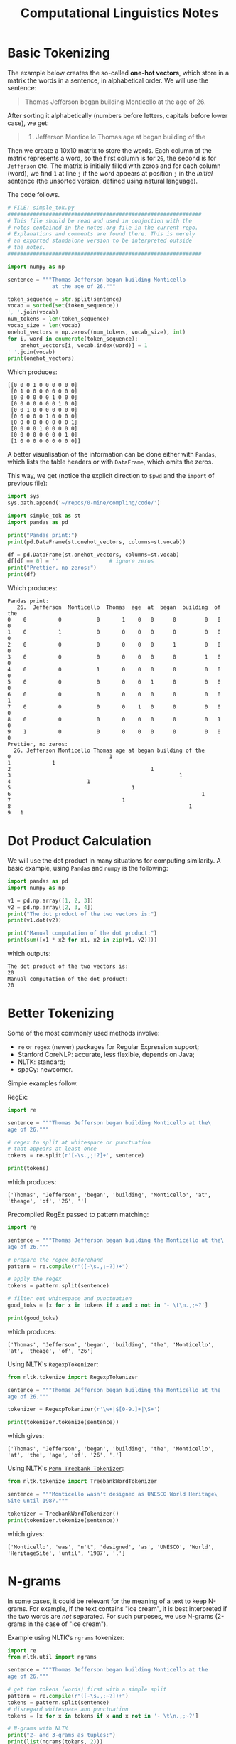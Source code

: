 #+TITLE: Computational Linguistics Notes


* Basic Tokenizing
The example below creates the so-called *one-hot vectors*,
which store in a matrix the words in a sentence, in alphabetical
order. We will use the sentence:

#+BEGIN_QUOTE
Thomas Jefferson began building Monticello at the age of 26.
#+END_QUOTE

After sorting it alphabetically (numbers before letters, capitals
before lower case), we get:
#+BEGIN_QUOTE
26. Jefferson Monticello Thomas age at began building of the
#+END_QUOTE

Then we create a 10x10 matrix to store the words. Each column of
the matrix represents a word, so the first column is for =26=,
the second is for =Jefferson= etc. The matrix is initially filled
with zeros and for each column (word), we find =1= at line =j=
if the word appears at position =j= in the /initial/ sentence
(the unsorted version, defined using natural language).

The code follows.
#+BEGIN_SRC python :tangle code/simple_tok.py :exports code :results output
  # FILE: simple_tok.py
  #############################################################
  # This file should be read and used in conjuction with the
  # notes contained in the notes.org file in the current repo.
  # Explanations and comments are found there. This is merely
  # an exported standalone version to be interpreted outside
  # the notes.
  #############################################################

  import numpy as np

  sentence = """Thomas Jefferson began building Monticello
				at the age of 26."""

  token_sequence = str.split(sentence)
  vocab = sorted(set(token_sequence))
  ', '.join(vocab)
  num_tokens = len(token_sequence)
  vocab_size = len(vocab)
  onehot_vectors = np.zeros((num_tokens, vocab_size), int)
  for i, word in enumerate(token_sequence):
	  onehot_vectors[i, vocab.index(word)] = 1
  ' '.join(vocab)
  print(onehot_vectors)
#+END_SRC

Which produces:

#+begin_example
[[0 0 0 1 0 0 0 0 0 0]
 [0 1 0 0 0 0 0 0 0 0]
 [0 0 0 0 0 0 1 0 0 0]
 [0 0 0 0 0 0 0 1 0 0]
 [0 0 1 0 0 0 0 0 0 0]
 [0 0 0 0 0 1 0 0 0 0]
 [0 0 0 0 0 0 0 0 0 1]
 [0 0 0 0 1 0 0 0 0 0]
 [0 0 0 0 0 0 0 0 1 0]
 [1 0 0 0 0 0 0 0 0 0]]
#+end_example


A better visualisation of the information can be done either with
=Pandas=, which lists the table headers or with =DataFrame=, which
omits the zeros.

This way, we get (notice the explicit direction to =$pwd= and the =import=
of previous file):
#+BEGIN_SRC python :tangle code/simple_tok_pretty.py :exports code :results output
  import sys
  sys.path.append('~/repos/0-mine/compling/code/')

  import simple_tok as st
  import pandas as pd

  print("Pandas print:")
  print(pd.DataFrame(st.onehot_vectors, columns=st.vocab))

  df = pd.DataFrame(st.onehot_vectors, columns=st.vocab)
  df[df == 0] = ''                # ignore zeros
  print("Prettier, no zeros:")
  print(df)
#+END_SRC

Which produces:

#+begin_example
Pandas print:
   26.  Jefferson  Monticello  Thomas  age  at  began  building  of  the
0    0          0           0       1    0   0      0         0   0    0
1    0          1           0       0    0   0      0         0   0    0
2    0          0           0       0    0   0      1         0   0    0
3    0          0           0       0    0   0      0         1   0    0
4    0          0           1       0    0   0      0         0   0    0
5    0          0           0       0    0   1      0         0   0    0
6    0          0           0       0    0   0      0         0   0    1
7    0          0           0       0    1   0      0         0   0    0
8    0          0           0       0    0   0      0         0   1    0
9    1          0           0       0    0   0      0         0   0    0
Prettier, no zeros:
  26. Jefferson Monticello Thomas age at began building of the
0                               1                             
1             1                                               
2                                            1                
3                                                     1       
4                        1                                    
5                                      1                      
6                                                            1
7                                   1                         
8                                                        1    
9   1        
#+end_example

* Dot Product Calculation
We will use the dot product in many situations for computing
similarity. A basic example, using =Pandas= and =numpy= is
the following:
#+BEGIN_SRC python :tangle code/dot_product.py :exports both :results output
  import pandas as pd
  import numpy as np

  v1 = pd.np.array([1, 2, 3])
  v2 = pd.np.array([2, 3, 4])
  print("The dot product of the two vectors is:")
  print(v1.dot(v2))

  print("Manual computation of the dot product:")
  print(sum([x1 * x2 for x1, x2 in zip(v1, v2)]))
#+END_SRC

which outputs:

#+RESULTS:
: The dot product of the two vectors is:
: 20
: Manual computation of the dot product:
: 20

* Better Tokenizing
Some of the most commonly used methods involve:
- =re= or =regex= (newer) packages for Regular Expression support;
- Stanford CoreNLP: accurate, less flexible, depends on Java;
- NLTK: standard;
- spaCy: newcomer.

Simple examples follow.

RegEx:
#+BEGIN_SRC python :tangle code/re_tok.py :exports both :results output
  import re

  sentence = """Thomas Jefferson began building Monticello at the\
  age of 26."""

  # regex to split at whitespace or punctuation
  # that appears at least once
  tokens = re.split(r'[-\s.,;!?]+', sentence)

  print(tokens)
#+END_SRC

which produces:

#+RESULTS:
: ['Thomas', 'Jefferson', 'began', 'building', 'Monticello', 'at', 'theage', 'of', '26', '']

Precompiled RegEx passed to pattern matching:
#+BEGIN_SRC python :tangle code/pattern_tok.py :exports both :results output
  import re

  sentence = """Thomas Jefferson began building the Monticello at the\
  age of 26."""

  # prepare the regex beforehand
  pattern = re.compile(r"([-\s.,;~?])+")

  # apply the regex
  tokens = pattern.split(sentence)

  # filter out whitespace and punctuation
  good_toks = [x for x in tokens if x and x not in '- \t\n.,;~?']

  print(good_toks)
#+END_SRC

which produces:

#+RESULTS:
: ['Thomas', 'Jefferson', 'began', 'building', 'the', 'Monticello', 'at', 'theage', 'of', '26']

Using NLTK's =RegexpTokenizer=:
#+BEGIN_SRC python :tangle code/nltk_regexp_tok.py :exports both :results output
  from nltk.tokenize import RegexpTokenizer

  sentence = """Thomas Jefferson began building the Monticello at the
  age of 26."""

  tokenizer = RegexpTokenizer(r'\w+|$[0-9.]+|\S+')

  print(tokenizer.tokenize(sentence))
#+END_SRC

which gives:

#+RESULTS:
: ['Thomas', 'Jefferson', 'began', 'building', 'the', 'Monticello', 'at', 'the', 'age', 'of', '26', '.']

Using NLTK's [[http://www.nltk.org/api/nltk.tokenize.html#module-nltk.tokenize.treebank][=Penn Treebank Tokenizer=]]:
#+BEGIN_SRC python :tangle code/nltk_treebank_tok.py :exports both :results output
  from nltk.tokenize import TreebankWordTokenizer

  sentence = """Monticello wasn't designed as UNESCO World Heritage\
  Site until 1987."""

  tokenizer = TreebankWordTokenizer()
  print(tokenizer.tokenize(sentence))
#+END_SRC

which gives:

#+RESULTS:
: ['Monticello', 'was', "n't", 'designed', 'as', 'UNESCO', 'World', 'HeritageSite', 'until', '1987', '.']

* N-grams
In some cases, it could be relevant for the meaning of a text
to keep N-grams. For example, if the text contains "ice cream",
it is best interpreted if the two words are /not/ separated. For
such purposes, we use N-grams (2-grams in the case of "ice cream").

Example using NLTK's =ngrams= tokenizer:
#+BEGIN_SRC python :tangle code/nltk_ngrams.py :exports both :results output
  import re
  from nltk.util import ngrams

  sentence = """Thomas Jefferson began building Monticello at the
  age of 26."""

  # get the tokens (words) first with a simple split
  pattern = re.compile(r"([-\s.,;~?])+")
  tokens = pattern.split(sentence)
  # disregard whitespace and punctuation
  tokens = [x for x in tokens if x and x not in '- \t\n.,;~?']

  # N-grams with NLTK
  print("2- and 3-grams as tuples:")
  print(list(ngrams(tokens, 2)))
  print(list(ngrams(tokens, 3)))

  print("2-grams joined with whitespace:")
  two_grams = list(ngrams(tokens, 2))
  print([" ".join(x) for x in two_grams])
#+END_SRC

This gives:
#+RESULTS:
: 2- and 3-grams as tuples:
: [('Thomas', 'Jefferson'), ('Jefferson', 'began'), ('began', 'building'), ('building', 'Monticello'), ('Monticello', 'at'), ('at', 'the'), ('the', 'age'), ('age', 'of'), ('of', '26')]
: [('Thomas', 'Jefferson', 'began'), ('Jefferson', 'began', 'building'), ('began', 'building', 'Monticello'), ('building', 'Monticello', 'at'), ('Monticello', 'at', 'the'), ('at', 'the', 'age'), ('the', 'age', 'of'), ('age', 'of', '26')]
: 2-grams joined with whitespace:
: ['Thomas Jefferson', 'Jefferson began', 'began building', 'building Monticello', 'Monticello at', 'at the', 'the age', 'age of', 'of 26']

* Stopwords
NLTK contains a list of stopwords which one can readily download,
use and query:
#+BEGIN_SRC python :tangle code/nltk_stopwords.py :exports both :results output
  import nltk

  nltk.download('stopwords')
  stop_words = nltk.corpus.stopwords.words('english')
  print("There are " + str(len(stop_words)) + " stopwords in NLTK English DB")

  print("Some of them are:")
  print(stop_words[:10])

  print("The shortest are:")
  print([sw for sw in stop_words if len(sw) == 1])
#+END_SRC

Which gives:
#+RESULTS:
: There are 179 stopwords in NLTK English DB
: Some of them are:
: ['i', 'me', 'my', 'myself', 'we', 'our', 'ours', 'ourselves', 'you', "you're"]
: The shortest are:
: ['i', 'a', 's', 't', 'd', 'm', 'o', 'y']

* Normalizing the Vocabulary
*Case folding* is simply done with =.lower()=.

*Stemming* can be done manually for disregarding plural =s='s:
#+BEGIN_SRC python :tangle code/stemmer_plurals.py :exports both :results output
  import re

  def stem(phrase):
	  return ' '.join([re.findall('^(.*ss|.*?)(s)?$', word)[0][0].strip("'")
			   for word in phrase.lower().split()])

  print("Stemming plurals for 'houses' gives: ", end="")
  print(stem('houses'))
  print("Stemming plurals from 'Doctor House's Calls' gives: ", end="")
  print(stem("Doctor House's calls"))
#+END_SRC

This gives:
#+RESULTS:
: Stemming plurals for 'houses' gives: house
: Stemming plurals from 'Doctor House's Calls' gives: doctor house call

NLTK's =PorterStemmer= works like this:
#+BEGIN_SRC python :tangle code/stemmer_nltk_porter.py :exports both :results output
  from nltk.stem.porter import PorterStemmer

  stemmer = PorterStemmer()
  print("Porter Stemmer for 'Dish washer's washed dishes' gives:")
  print(' '.join([stemmer.stem(w).strip("'") for w in
				  "Dish washer's washed dishes".split()]))
#+END_SRC

#+RESULTS:
: Porter Stemmer for 'Dish washer's washed dishes' gives:
: dish washer wash dish

The Porter Stemmer has been ported to pure Python [[https://github.com/jedijulia/porter-stemmer][here]]. The basic steps
are the following:
- *Step 1a*: remove "s" and "es" endings;
- *Step 1b*: remove "ed", "ing" and "at" endings;
- *Step 1c*: remove "y" endings;
- *Step 2*: /nounifying/ endings such as "(a)tional", "ence", "able";
- *Step 3*: adjective endings such as "icate", "ful", "alize";
- *Step 4*: adjectives and nound endings such as "ive", "ible", "ent", "ism";
- *Step 5a*: some "e" endings still left around;
- *Step 5b*: trailing double consonants for which the stem should end in one consonant.

*Lemmatization* is done readily with NLTK:
#+BEGIN_SRC python :tangle code/lemmatizer_nltk.py :exports both :results output
  import nltk
  nltk.download('wordnet')
  from nltk.stem import WordNetLemmatizer

  lemmatizer = WordNetLemmatizer()
  adjectives = ["better", "good", "goods", "best"]
  nouns = ["better", "goods", "goodness"]

  print("> We lemmatize the following adjectives:")
  for adj in adjectives:
	  print(adj, end=" ")
  print("\n> And get respectively:")
  for adj in adjectives:
	  print(lemmatizer.lemmatize(adj, pos="a"), end=" ")

  print("\n> Now the following nouns:")
  for n in nouns:
	  print(n, end=" ")
  print("\n> And get respectively:")
  for n in nouns:
	  print(lemmatizer.lemmatize(n, pos="n"), end=" ")
#+END_SRC

This gives:
#+RESULTS:
: > We lemmatize the following adjectives:
: better good goods best 
: > And get respectively:
: good good goods best 
: > Now the following nouns:
: better goods goodness 
: > And get respectively:
: better good goodness 

* TF-IDF Vectors
** Bag of Words and Cleanup
First, we create a bag of words from a sentence. But we also must
cleanup repeated words. And for this purpose, we will store them
in a dictionary, that has the count aside each word.
#+BEGIN_SRC python :tangle code/bagofwords_count.py :exports both :results output
  from nltk.tokenize import TreebankWordTokenizer
  from collections import Counter

  sentence = """The faster Harry got to the store, the faster
  Harry, the faster, would get home."""

  tokenizer = TreebankWordTokenizer()
  tokens = tokenizer.tokenize(sentence.lower())
  print("Individual tokens (words):")
  for tok in tokens:
	  print(tok, end=" ")

  bag_of_words = Counter(tokens)
  print("\nCleaned up now, with counts as a Counter:")
  print(bag_of_words)

  # collections.Counter objects have a bult-in method
  # which prints the most common occurrences
  print("The 3 most common words are:")
  print(bag_of_words.most_common(3))
#+END_SRC

This gives:
#+RESULTS:
: Individual tokens (words):
: the faster harry got to the store , the faster harry , the faster , would get home . 
: Cleaned up now, with counts as a Counter:
: Counter({'the': 4, 'faster': 3, ',': 3, 'harry': 2, 'got': 1, 'to': 1, 'store': 1, 'would': 1, 'get': 1, 'home': 1, '.': 1})
: The 3 most common words are:
: [('the', 4), ('faster', 3), (',', 3)]

** Term Frequency (TF)
One can easily compute the frequency of "harry" in the previous example:
#+BEGIN_SRC python :tangle code/tf_from_Counter.py :exports both :results output
  import sys
  sys.path.append("./code")

  import bagofwords_count as bow

  times_harry_appears = bow.bag_of_words['harry']
  num_unique_words = len(bow.bag_of_words)
  tf = times_harry_appears / num_unique_words
  tf_harry = round(tf, 4)
  print("TF for 'harry' is " + str(tf_harry))
#+END_SRC

This gives:
#+RESULTS:
: Individual tokens (words):
: the faster harry got to the store , the faster harry , the faster , would get home . 
: Cleaned up now, with counts as a Counter:
: Counter({'the': 4, 'faster': 3, ',': 3, 'harry': 2, 'got': 1, 'to': 1, 'store': 1, 'would': 1, 'get': 1, 'home': 1, '.': 1})
: The 3 most common words are:
: [('the', 4), ('faster', 3), (',', 3)]
: TF for 'harry' is 0.1818

** Example: Kite Text
The example below downloads the Wikipedia article on kites and
performs basic analysis on it.

#+BEGIN_SRC python :tangle code/tf_example_kite.py :exports both :results output
  from collections import Counter

  from nltk.tokenize import TreebankWordTokenizer
  tokenizer = TreebankWordTokenizer()

  from nlpia.data.loaders import kite_text

  tokens = tokenizer.tokenize(kite_text.lower())
  token_counts = Counter(tokens)

  import nltk
  nltk.download('stopwords', quiet=True)
  stopwords = nltk.corpus.stopwords.words('english')

  tokens = [x for x in tokens if x not in stopwords]
  # word counts from the article, that are NOT stopwords
  kite_counts = Counter(tokens)

  document_vector = []
  doc_length = len(tokens)
  # frequency of each word = apparition count / doc length
  for key, value in kite_counts.most_common():
	  document_vector.append(value / doc_length)

  print("The first 5 frequencies are:")
  print(document_vector[:5])
#+END_SRC

This gives:
#+RESULTS:
: The first 5 frequencies are:
: [0.07207207207207207, 0.06756756756756757, 0.036036036036036036, 0.02252252252252252, 0.018018018018018018]

** Cosine for Similarity
The listing below is computing the similarity cosine for *document vectors*,
as in the example above, so it assumes it is using /dictionaries/, which
are first converted to lists to ignore the words and keep just the frequencies:
#+BEGIN_SRC python :tangle code/cosine.py :exports both :results output
  import math

  def cosine_sim(vec1, vec2):
	  """Let's convert the dictionaries to lists for easier matching."""
	  vec1 = [val for val in vec1.values()]
	  vec2 = [val for val in vec2.values()]

	  dot_prod = 0
	  for i, v in enumerate(vec1):
		  dot_prod += v * vec2[i]

	  mag1 = math.sqrt(sum([x**2 for x in vec1]))
	  mag2 = math.sqrt(sum([x**2 for x in vec2]))

	  return dot_prod / (mag1 * mag2)
#+END_SRC

The numpy alternative for cosine is:
#+BEGIN_SRC python
  a.dot(b) == np.linalg.norm(a) * np.linalg.norm(b) / np.cos(theta)

  # so to get the cosine, we do
  cosine_similarity = a.dot(b) / (np.linalg(norm(a)) * np.linalg.norm(b))
#+END_SRC

** Example: IDF
#+BEGIN_SRC python :tangle code/idf_example.py :exports both :results output
  from collections import OrderedDict, Counter
  from nltk.tokenize import TreebankWordTokenizer
  tokenizer = TreebankWordTokenizer()

  from nlpia.data.loaders import kite_text, kite_history

  kite_intro = kite_text.lower()
  intro_tokens = tokenizer.tokenize(kite_intro)
  kite_history = kite_history.lower()
  history_tokens = tokenizer.tokenize(kite_history)

  intro_total = len(intro_tokens)
  print("The kite text contains " + str(intro_total) + " tokens")
  history_total = len(history_tokens)
  print("The kite history contains " + str(history_total) + " tokens")

  intro_tf = {}
  history_tf = {}
  intro_counts = Counter(intro_tokens)
  intro_tf['kite'] = intro_counts['kite'] / intro_total
  history_counts = Counter(history_tokens)
  history_tf['kite'] = history_counts['kite'] / history_total
  print("Term frequency of 'kite' in intro is " + str(round(intro_tf['kite'], 4)))
  print("Term frequency of 'kite' in history is " + str(round(history_tf['kite'], 4)))

  # maybe the counts are not that relevant compared to 'and'
  intro_tf['and'] = intro_counts['and'] / intro_total
  history_tf['and'] = history_counts['and'] / history_total
  print("Term frequency of 'and' in intro is " + str(round(intro_tf['and'], 4)))
  print("Term frequency of 'and' in history is " + str(round(history_tf['and'], 4)))

  # let's use rarity for IDF
  num_docs_containing_and = 0
  for doc in [intro_tokens, history_tokens]:
	  if 'and' in doc:
		  num_docs_containing_and += 1

  num_docs_containing_kite = 0
  for doc in [intro_tokens, history_tokens]:
	  if 'kite' in doc:
		  num_docs_containing_kite += 1

  num_docs_containing_china = 0
  for doc in [intro_tokens, history_tokens]:
	  if 'china' in doc:
		  num_docs_containing_china += 1

  # TF of "China"
  intro_tf['china'] = intro_counts['china'] / intro_total
  history_tf['china'] = history_counts['china'] / history_total

  # IDF
  num_docs = 2
  intro_idf = {}
  history_idf = {}

  intro_idf['and'] = num_docs / num_docs_containing_and
  intro_idf['kite'] = num_docs / num_docs_containing_kite
  intro_idf['china'] = num_docs / num_docs_containing_china

  history_idf['and'] = num_docs / num_docs_containing_and
  history_idf['kite'] = num_docs / num_docs_containing_kite
  history_idf['china'] = num_docs / num_docs_containing_china

  # TF-IDF
  intro_tfidf = {}
  intro_tfidf['and'] = intro_tf['and'] * intro_idf['and']
  intro_tfidf['kite'] = intro_tf['kite'] * intro_idf['kite']
  intro_tfidf['china'] = intro_tf['china'] * intro_idf['china']

  history_tfidf = {}
  history_tfidf['and'] = history_tf['and'] * history_idf['and']
  history_tfidf['kite'] = history_tf['kite'] * history_idf['kite']
  history_tfidf['china'] = history_tf['china'] * history_idf['china']

  # example prints
  print("TF-IDF for 'kite' in intro text is " + str(round(intro_tfidf['kite'], 4)))
  print("TF-IDF for 'kite' in history text is " + str(round(history_tfidf['kite'], 4)))
#+END_SRC

#+RESULTS:
: The kite text contains 363 tokens
: The kite history contains 297 tokens
: Term frequency of 'kite' in intro is 0.0441
: Term frequency of 'kite' in history is 0.0202
: Term frequency of 'and' in intro is 0.0275
: Term frequency of 'and' in history is 0.0303
: TF-IDF for 'kite' in intro text is 0.0441
: TF-IDF for 'kite' in history text is 0.0202

** Example: Automated TF-IDF with =sklearn=

Tutorials on =scikit-learn= [[https://scikit-learn.org/stable/tutorial/index.html][here]].
#+BEGIN_SRC python :tangle code/tfidf_sklearn.py :exports both :results output
  from sklearn.feature_extraction.text import TfidfVectorizer
  from nlpia.data.loaders import kite_text

  # case fold the text, but store it as a "text object"
  # to be fed later (string not accepted)
  corpus = [kite_text.lower()]

  vectorizer = TfidfVectorizer(min_df=1)
  model = vectorizer.fit_transform(corpus)
  # convert the sparse matrix to a dense numpy-like version
  print(model.todense().round(2))
#+END_SRC

This gives:

#+RESULTS:
#+begin_example
[[0.02 0.02 0.02 0.02 0.09 0.02 0.07 0.02 0.07 0.23 0.02 0.02 0.07 0.02
  0.02 0.12 0.07 0.02 0.02 0.02 0.12 0.02 0.02 0.02 0.02 0.05 0.02 0.05
  0.05 0.07 0.02 0.02 0.02 0.05 0.02 0.02 0.05 0.02 0.05 0.02 0.02 0.07
  0.05 0.02 0.02 0.02 0.02 0.02 0.02 0.02 0.07 0.02 0.02 0.05 0.05 0.02
  0.02 0.02 0.02 0.02 0.02 0.02 0.02 0.09 0.02 0.02 0.02 0.02 0.02 0.16
  0.02 0.02 0.16 0.02 0.4  0.19 0.09 0.02 0.02 0.02 0.02 0.09 0.05 0.02
  0.05 0.02 0.02 0.02 0.02 0.02 0.02 0.02 0.09 0.02 0.02 0.05 0.02 0.02
  0.02 0.02 0.23 0.05 0.02 0.02 0.14 0.02 0.02 0.02 0.02 0.02 0.05 0.05
  0.02 0.05 0.02 0.02 0.02 0.02 0.02 0.02 0.02 0.02 0.02 0.02 0.02 0.02
  0.07 0.02 0.02 0.02 0.02 0.02 0.02 0.05 0.02 0.02 0.02 0.02 0.05 0.02
  0.05 0.05 0.05 0.05 0.05 0.6  0.02 0.12 0.02 0.02 0.02 0.02 0.02 0.02
  0.05 0.02 0.02 0.02 0.02 0.02 0.02 0.05 0.05 0.07 0.12 0.05 0.05 0.02]]
#+end_example

* Semantics
We will be extracting meaning from some modified TF-IDF vectors,
called generally *topic vectors*.

Special cases of meaning that will be of concern are:
- *polysemy*: words and phrases with more than one meaning;
- *homonyms*: words with the same spelling and pronounciation,
  but different meanings;
- *zeugma*: use of two meanings of a word simultaneously in
  the same sentence;
- *homographs*: words spelled the same, but with different pronounciations
  and meanings;
- *homophones*: words with the same pronounciation, but different
  spelling and meanings.

** Simplified LDA Classifier
For our purposes, we will use a simple classifier modelled after the
*Linear Discriminant Analysis*, which has the following steps:
1. Compute the average position (*centroid*) of all the TF-IDF vectors
   for the "bad" cases (e.g. spam messages);
2. Compute the centroid for "good" cases (e.g. non-spam messages);
3. Compute the vector difference between the two centroids, i.e.
   the line that connects them.

*** Example: SMS Spam
#+BEGIN_SRC python :tangle code/lda_sms_example.py :exports both :results output
  import pandas as pd
  from nlpia.data.loaders import get_data
  pd.options.display.width = 120

  sms = get_data('sms-spam')                      # corpus

  index = ['sms{}{}'.format(i, '!'*j) for (i, j) in\
		   zip(range(len(sms)), sms.spam)]
  sms = pd.DataFrame(sms.values, columns=sms.columns, index=index)
  sms['spam'] = sms.spam.astype(int)
  print("You've got " + str(len(sms)) + " messages in total")
  print("Of which " + str(sms.spam.sum()) + " are spam")
  print("Here is an example listing:")
  print(sms.head(6))

  # tokenization and TF-IDF for the SMSs
  from sklearn.feature_extraction.text import TfidfVectorizer
  from nltk.tokenize.casual import casual_tokenize
  tfidf_mode = TfidfVectorizer(tokenizer=casual_tokenize)
  tfidf_docs = tfidf_mode.fit_transform(raw_documents=sms.text).toarray()
  print("--------------------------------------------------")
  print("The tokenizer gives the following (texts, tokens) numbers: " + \
		str(tfidf_docs.shape))

  mask = sms.spam.astype(bool).values     # select only the spam items
  spam_centroid = tfidf_docs[mask].mean(axis=0)
  ham_centroid = tfidf_docs[~mask].mean(axis=0)

  print("--------------------------------------------------")
  print("Here is a part of the centroid for SPAM messages:")
  print(spam_centroid[:5].round(2))
  print("Here is a part of the centroid for HAM messages:")
  print(ham_centroid[:5].round(2))

  # subtract one centroid from the other to get the line between them
  spamminess_score = tfidf_docs.dot(spam_centroid - ham_centroid)
  print("--------------------------------------------------")
  print("A part of the line between the centroids is:")
  print(spamminess_score[:5].round(2))

  # assign scores (like probabilities)
  from sklearn.preprocessing import MinMaxScaler
  sms['lda_score'] = MinMaxScaler().fit_transform(spamminess_score.reshape(-1,1))
  sms['lda_predict'] = (sms.lda_score > .5).astype(int)

  print("--------------------------------------------------")
  print("Some listings:")
  print(sms['spam lda_predict lda_score'.split()].round(2).head(6))

  # false positives and false negatives
  from pugnlp.stats import Confusion
  print("--------------------------------------------------")
  print("False positives and false negatives:")
  print(Confusion(sms['spam lda_predict'.split()]))
#+END_SRC

Output:

#+RESULTS:
#+begin_example
You've got 4837 messages in total
Of which 638 are spam
Here is an example listing:
       spam                                               text
sms0      0  Go until jurong point, crazy.. Available only ...
sms1      0                      Ok lar... Joking wif u oni...
sms2!     1  Free entry in 2 a wkly comp to win FA Cup fina...
sms3      0  U dun say so early hor... U c already then say...
sms4      0  Nah I don't think he goes to usf, he lives aro...
sms5!     1  FreeMsg Hey there darling it's been 3 week's n...
--------------------------------------------------
The tokenizer gives the following (texts, tokens) numbers: (4837, 9232)
--------------------------------------------------
Here is a part of the centroid for SPAM messages:
[0.06 0.   0.   0.   0.  ]
Here is a part of the centroid for HAM messages:
[0.02 0.01 0.   0.   0.  ]
--------------------------------------------------
A part of the line between the centroids is:
[-0.01 -0.02  0.04 -0.02 -0.01]
--------------------------------------------------
Some listings:
       spam  lda_predict  lda_score
sms0      0            0       0.23
sms1      0            0       0.18
sms2!     1            1       0.72
sms3      0            0       0.18
sms4      0            0       0.29
sms5!     1            1       0.55
--------------------------------------------------
False positives and false negatives:
lda_predict     0    1
spam                  
0            4135   64
1              45  593
#+end_example
** Latent Semantic Analysis
LSA is based on *Singular Value Decomposition* (SVD) for matrices,
which decomposes any given matrix into 3 square matrices, one of
which is diagonal. The main idea is that LSA can break the TF-IDF
term-document matrix into 3 simpler matrices, using SVD. Moreover,
analyzing the 3 factors that SVD produces, one can apply certain 
transformations to them that will in turn simplify the TF-IDF matrix
when multiplied back together.

The Wikipedia page for SVD is [[https://en.wikipedia.org/wiki/Singular_value_decomposition][here]].

*** SVD and Topics
#+BEGIN_SRC python :tangle code/svd_topics_example.py :exports both :results output
  from nlpia.book.examples.ch04_catdog_lsa_sorted import lsa_models, prettify_tdm

  bow_svd, tfidf_svd = lsa_models()
  # the sparse, pretty print
  print(prettify_tdm(**bow_svd))
  # **arg unpacks a dictionary argument and feeds
  # each key-value pair as an argument to the function called

  tdm = bow_svd['tdm']
  # the term-document matrix print
  print(tdm)
#+END_SRC

The example above imports 11 texts and makes a document-term matrix which
focuses on 6 words (cat, dog, apple, lion, nyc, love). After first printing
it in pretty form, we output the term-document matrix form that will be used
afterwards for SVD.

The output of the code is:

#+RESULTS:
#+begin_example
   cat dog apple lion nyc love                                             text
0              1        1                                 NYC is the Big Apple.
1              1        1                        NYC is known as the Big Apple.
2                       1    1                                      I love NYC!
3              1        1           I wore a hat to the Big Apple party in NYC.
4              1        1                       Come to NYC. See the Big Apple!
5              1                             Manhattan is called the Big Apple.
6    1                                  New York is a big city for a small cat.
7    1              1           The lion, a big cat, is the king of the jungle.
8    1                       1                               I love my pet cat.
9                       1    1                      I love New York City (NYC).
10   1   1                                              Your dog chased my cat.

       0  1  2  3  4  5  6  7  8  9  10
cat    0  0  0  0  0  0  1  1  1  0   1
dog    0  0  0  0  0  0  0  0  0  0   1
apple  1  1  0  1  1  1  0  0  0  0   0
lion   0  0  0  0  0  0  0  1  0  0   0
nyc    1  1  1  1  1  0  0  0  0  1   0
love   0  0  1  0  0  0  0  0  1  1   0
#+end_example

We now get ready to apply SVD. The result can be summarized as:

#+BEGIN_SRC 
W(m x n) ==> U(m x p) * S(p x p) * V(p x n)^T

m = # terms in the vocabulary
n = # documents in the corpus
p = # topics in the corpus
#+END_SRC

**** U = left singular vectors
The =U= matrix in the decomposition tells you about "the company a word keeps"
and as such is /the most important matrix for semantic analysis/. As such,
=U= is the cross-corelation between words and topics, based on word
co-occurrence in the same document.

Before truncation, this matrix is square. Here is an example outputting it,
continuing the code above:
#+BEGIN_SRC python :tangle code/svd_u_example.py :exports both :results output
  from nlpia.book.examples.ch04_catdog_lsa_sorted import lsa_models, prettify_tdm

  bow_svd, tfidf_svd = lsa_models()
  tdm = bow_svd['tdm']

  import numpy as np
  U, s, Vt = np.linalg.svd(tdm)

  import pandas as pd
  print(pd.DataFrame(U, index=tdm.index).round(2))
#+END_SRC

which gives:

#+RESULTS:
:           0     1     2     3     4     5
: cat   -0.04  0.83 -0.38 -0.00  0.11 -0.38
: dog   -0.00  0.21 -0.18 -0.71 -0.39  0.52
: apple -0.62 -0.21 -0.51  0.00  0.49  0.27
: lion  -0.00  0.21 -0.18  0.71 -0.39  0.52
: nyc   -0.75 -0.00  0.24 -0.00 -0.52 -0.32
: love  -0.22  0.42  0.69  0.00  0.41  0.37

This matrix contains the topic-vectors as columns. That is, for example,
column 2 shows how much is the text 2 about cat, dog, apple etc. respectively.

This matrix can be used to convert word-document vectors (e.g. TF-IDF) into
topic-document vectors by multiplying the =U= matrix by any word-document column
vector, because each cell of the =U= matrix tells how important each word is
to each topic.

**** S = singular values
The =S= matrix (also called "Sigma") contains the topic "singular values"
in a generally rectangular matrix, which is diagonal. The singular values
(aka /eigenvalues/) tell how much information is captured by each dimension
in the semantic vector space.

Since it is a diagonal matrix, numpy saves space by outputting only the 
nonzero elements of the diagonal. But this can be easily written in full
matrix form.

Note that =s= has already been defined in the example above (as well
as =Vt=, which we will cover next), so we just copy the code again, but this
time print =s=, both in diagonal form and in full matrix form:

#+BEGIN_SRC python :tangle code/svd_s_example.py :exports both :results output
  from nlpia.book.examples.ch04_catdog_lsa_sorted import lsa_models, prettify_tdm

  bow_svd, tfidf_svd = lsa_models()
  tdm = bow_svd['tdm']

  import numpy as np
  U, s, Vt = np.linalg.svd(tdm)

  import pandas as pd
  print("> Diagonal form of S matrix:")
  print(s.round(1))

  S_full = np.zeros((len(U), len(Vt)))
  pd.np.fill_diagonal(S_full, s)
  print("> Full form of S matrix:")
  print(pd.DataFrame(S_full).round(1))
#+END_SRC

which gives:

#+RESULTS:
#+begin_example
> Diagonal form of S matrix:
[3.1 2.2 1.8 1.  0.8 0.5]
> Full form of S matrix:
     0    1    2    3    4    5    6    7    8    9   10
0  3.1  0.0  0.0  0.0  0.0  0.0  0.0  0.0  0.0  0.0  0.0
1  0.0  2.2  0.0  0.0  0.0  0.0  0.0  0.0  0.0  0.0  0.0
2  0.0  0.0  1.8  0.0  0.0  0.0  0.0  0.0  0.0  0.0  0.0
3  0.0  0.0  0.0  1.0  0.0  0.0  0.0  0.0  0.0  0.0  0.0
4  0.0  0.0  0.0  0.0  0.8  0.0  0.0  0.0  0.0  0.0  0.0
5  0.0  0.0  0.0  0.0  0.0  0.5  0.0  0.0  0.0  0.0  0.0
#+end_example

**** V^T = right singular vectors
This matrix gives the shared meanings between the documents, because
it measures how often documents use the same topics in the new semantic
model of documents.

Again, this matrix was defined as =Vt= in the listing above, so we just
copy it and print the relevant term.

#+BEGIN_SRC python :tangle code/svd_vt_example.py :exports both :results output
  from nlpia.book.examples.ch04_catdog_lsa_sorted import lsa_models, prettify_tdm

  bow_svd, tfidf_svd = lsa_models()
  tdm = bow_svd['tdm']

  import numpy as np
  U, s, Vt = np.linalg.svd(tdm)

  import pandas as pd
  print(pd.DataFrame(Vt).round(2))
#+END_SRC

which gives:

#+RESULTS:
#+begin_example
       0     1     2     3     4     5     6     7     8     9    10
0  -0.44 -0.44 -0.31 -0.44 -0.44 -0.20 -0.01 -0.01 -0.08 -0.31 -0.01
1  -0.09 -0.09  0.19 -0.09 -0.09 -0.09  0.37  0.47  0.56  0.19  0.47
2  -0.16 -0.16  0.52 -0.16 -0.16 -0.29 -0.22 -0.32  0.17  0.52 -0.32
3   0.00  0.00 -0.00  0.00  0.00  0.00 -0.00  0.71 -0.00 -0.00 -0.71
4  -0.04 -0.04 -0.14 -0.04 -0.04  0.58  0.13 -0.33  0.62 -0.14 -0.33
5  -0.09 -0.09  0.10 -0.09 -0.09  0.51 -0.73  0.27 -0.01  0.10  0.27
6  -0.57  0.21  0.11  0.33 -0.31  0.34  0.34  0.00 -0.34  0.23  0.00
7  -0.32  0.47  0.25 -0.63  0.41  0.07  0.07 -0.00 -0.07 -0.18  0.00
8  -0.50  0.29 -0.20  0.41  0.16 -0.37 -0.37  0.00  0.37 -0.17  0.00
9  -0.15 -0.15 -0.59 -0.15  0.42  0.04  0.04  0.00 -0.04  0.63 -0.00
10 -0.26 -0.62  0.33  0.24  0.54  0.09  0.09  0.00 -0.09 -0.23 -0.00
#+end_example

**** Truncating the Topics
At this point, the topic model has as many topics as words, which is
inconvenient. We can either simply disregard columns on the right hand
side of the =U= matrix or use a more sophisticated method, called
[[https://en.wikipedia.org/wiki/Principal_component_analysis][Principal Component Analysis]] (PCA), which is like a generalization of
a linear fit. This is readily implemented in SciKit, so we will be
showing that. Details on how it works can be checked in the Wikipedia
link above.

**** Example: SVD and PCA on Spam SMS
#+BEGIN_SRC python :tangle code/svd_pca_spam_example.py :exports both :results output
  import pandas as pd
  from nlpia.data.loaders import get_data

  pd.options.display.width = 120          # better printing of DataFrame
  sms = get_data('sms-spam')

  # add '!' to spam messages for easy spotting
  index = ['sms{}{}'.format(i, '!'*j)
		   for (i, j) in zip(range(len(sms)), sms.spam)]
  print("> Some messages:")
  print(sms.head(6))

  # calculate TF-IDF vectors for each message
  from sklearn.feature_extraction.text import TfidfVectorizer
  from nltk.tokenize.casual import casual_tokenize

  tfidf = TfidfVectorizer(tokenizer=casual_tokenize)
  tfidf_docs = tfidf.fit_transform(raw_documents=sms.text).toarray()
  print("> Vocabulary for messages: " + str(len(tfidf.vocabulary_)))

  tfidf_docs = pd.DataFrame(tfidf_docs)
  # center the vectorized documents by subtracting the mean
  tfidf_docs = tfidf_docs - tfidf_docs.mean()

  print("> The array is now " + str(tfidf_docs.shape))
  print("> There are " + str(sms.spam.sum()) + " messages marked as spam")

  # let's now use PCA
  from sklearn.decomposition import PCA

  pca = PCA(n_components=16)
  pca = pca.fit(tfidf_docs)
  pca_topic_vectors = pca.transform(tfidf_docs)
  columns = ['topic{}'.format(i) for i in range(pca.n_components)]
  pca_topic_vectors = pd.DataFrame(pca_topic_vectors, \
								   columns=columns, index=index)
  print("> PCA topic matrix (first 6):")
  print(pca_topic_vectors.round(3).head(6))

  # sort the vocabulary by term count
  column_nums, terms = zip(*sorted(zip(tfidf.vocabulary_.values(),
									   tfidf.vocabulary_.keys())))

  # now show the terms contained
  weights = pd.DataFrame(pca.components_, columns=terms,
						 index = ['topic{}'.format(i) for i in range(16)])
  pd.options.display.max_columns = 8
  print(weights.head(4).round(3))

  # some are uninteresting, so let's focus on some terms
  pd.options.display.max_columns = 12
  deals = weights['! ;) :) half off free crazy deal \
  only $ 80 %'.split()].round(3) * 100

  print(deals)

  # let's see how many topics are about these "deals"
  print(deals.T.sum())

  # now use truncated SVD to keep just the 16 most interesting topics
  from sklearn.decomposition import TruncatedSVD

  svd = TruncatedSVD(n_components=16, n_iter=100)
  svd_topic_vectors = svd.fit_transform(tfidf_docs.values)
  svd_topic_vectors = pd.DataFrame(svd_topic_vectors, columns=columns,
								   index=index)
  print("> SVD Topic Vectors:")
  print(svd_topic_vectors.round(3).head(6))
  # which are the same as PCA, given the n_iter = 100 (large)

  # evaluate performance:
  # compute the dot product for the first 6 topic vectors
  # if cosine similarity is large wrt spam messages, it's OK
  import numpy as np
  svd_topic_vectors = (svd_topic_vectors.T /
					   np.linalg.norm(svd_topic_vectors, axis=1)).T
  print("> Notice cosine similarity wrt spam messages:")
  print(svd_topic_vectors.iloc[:10].dot(svd_topic_vectors.iloc[:10].T).round(1))
#+END_SRC

#+RESULTS:
#+begin_example
> Some messages:
   spam                                               text
0     0  Go until jurong point, crazy.. Available only ...
1     0                      Ok lar... Joking wif u oni...
2     1  Free entry in 2 a wkly comp to win FA Cup fina...
3     0  U dun say so early hor... U c already then say...
4     0  Nah I don't think he goes to usf, he lives aro...
5     1  FreeMsg Hey there darling it's been 3 week's n...
> Vocabulary for messages: 9232
> The array is now (4837, 9232)
> There are 638 messages marked as spam
> PCA topic matrix (first 6):
       topic0  topic1  topic2  topic3  ...  topic12  topic13  topic14  topic15
sms0    0.201   0.003   0.037   0.011  ...    0.006   -0.041    0.002    0.033
sms1    0.404  -0.094  -0.077   0.051  ...    0.045   -0.016    0.050   -0.035
sms2!  -0.030  -0.048   0.090  -0.067  ...    0.031   -0.023   -0.032    0.063
sms3    0.329  -0.033  -0.035  -0.016  ...    0.074   -0.045    0.027   -0.083
sms4    0.002   0.031   0.038   0.034  ...    0.027    0.030   -0.077   -0.027
sms5!  -0.016   0.059   0.014  -0.006  ...   -0.045    0.066   -0.001    0.008

[6 rows x 16 columns]
            !      "      #   #150  ...      …      ┾    〨ud      鈥
topic0 -0.071  0.008 -0.001 -0.000  ... -0.002  0.001  0.001  0.001
topic1  0.063  0.008  0.000 -0.000  ...  0.003  0.001  0.001  0.001
topic2  0.071  0.027  0.000  0.001  ...  0.002 -0.001 -0.001 -0.001
topic3 -0.059 -0.032 -0.001 -0.000  ...  0.001  0.001  0.001  0.001

[4 rows x 9232 columns]
            !   ;)    :)  half  off  free  crazy  deal  only    $   80    %
topic0   -7.1  0.1  -0.5  -0.0 -0.4  -2.0   -0.0  -0.1  -2.2  0.3 -0.0 -0.0
topic1    6.3  0.0   7.4   0.1  0.4  -2.3   -0.2  -0.1  -3.8 -0.1 -0.0 -0.2
topic2    7.1  0.2  -0.1   0.0  0.3   4.4    0.1  -0.1   0.7  0.0  0.0  0.1
topic3   -5.9 -0.3  -7.0   0.2  0.3  -0.2    0.0   0.1  -2.3  0.1 -0.1 -0.3
topic4   38.1 -0.1 -12.5  -0.1 -0.2   9.9    0.1  -0.2   3.0  0.3  0.1 -0.1
topic5  -26.5  0.1  -1.6  -0.3 -0.7  -1.4   -0.6  -0.2  -1.8 -0.9  0.0  0.0
topic6  -10.9 -0.5  19.8  -0.4 -0.9  -0.5   -0.2  -0.1  -1.4 -0.0 -0.0 -0.1
topic7   16.2  0.1 -17.8   0.8  0.8  -2.9    0.0   0.1  -1.8 -0.3  0.0 -0.1
topic8   34.3  0.1   5.2  -0.5 -0.5  -0.1   -0.4  -0.4   3.2 -0.6 -0.0 -0.2
topic9    7.5 -0.3  16.3   1.4 -0.9   6.1   -0.5  -0.4   3.1 -0.5 -0.0 -0.0
topic10 -31.9 -0.2 -10.3   0.1  0.1  12.1    0.1   0.0   0.2  0.0 -0.1 -0.2
topic11  21.6  0.4  30.9   0.5  1.4  -4.6    0.0   0.1   0.2 -0.4 -0.0 -0.3
topic12 -24.5 -0.2  35.3  -0.2  0.1  -3.9   -0.5   0.1   3.8  0.4 -0.0  0.3
topic13  12.0 -0.2  31.9  -0.2  0.5   5.8    0.4   0.2  -1.4 -0.4  0.0 -0.3
topic14  -2.8 -0.2  13.4  -0.3 -0.9   4.9    0.2  -0.1   4.2 -0.2  0.1 -0.4
topic15  -7.5 -0.4  -1.3   0.7 -1.2   1.3   -0.7   0.6   0.9 -0.4  0.0 -0.1
topic0    -11.9
topic1      7.5
topic2     12.7
topic3    -15.4
topic4     38.3
topic5    -33.9
topic6      4.8
topic7     -4.9
topic8     40.1
topic9     31.8
topic10   -30.1
topic11    49.8
topic12    10.7
topic13    48.3
topic14    17.9
topic15    -8.1
dtype: float64
> SVD Topic Vectors:
       topic0  topic1  topic2  topic3  topic4  topic5  ...  topic10  topic11  topic12  topic13  topic14  topic15
sms0    0.201   0.003   0.037   0.011  -0.019  -0.053  ...    0.007   -0.007    0.002   -0.036   -0.014    0.037
sms1    0.404  -0.094  -0.078   0.051   0.100   0.047  ...   -0.004    0.036    0.043   -0.021    0.051   -0.042
sms2!  -0.030  -0.048   0.090  -0.067   0.091  -0.043  ...    0.125    0.023    0.026   -0.020   -0.042    0.052
sms3    0.329  -0.033  -0.035  -0.016   0.052   0.056  ...    0.022    0.023    0.073   -0.046    0.022   -0.070
sms4    0.002   0.031   0.038   0.034  -0.075  -0.093  ...    0.028   -0.009    0.027    0.034   -0.083   -0.021
sms5!  -0.016   0.059   0.014  -0.006   0.122  -0.040  ...    0.041    0.055   -0.037    0.075   -0.001    0.020

[6 rows x 16 columns]
> Notice cosine similarity wrt spam messages:
       sms0  sms1  sms2!  sms3  sms4  sms5!  sms6  sms7  sms8!  sms9!
sms0    1.0   0.6   -0.1   0.6  -0.0   -0.3  -0.3  -0.1   -0.3   -0.3
sms1    0.6   1.0   -0.2   0.8  -0.2    0.0  -0.2  -0.2   -0.1   -0.1
sms2!  -0.1  -0.2    1.0  -0.2   0.1    0.4   0.0   0.3    0.5    0.4
sms3    0.6   0.8   -0.2   1.0  -0.2   -0.3  -0.1  -0.3   -0.2   -0.1
sms4   -0.0  -0.2    0.1  -0.2   1.0    0.2   0.0   0.1   -0.4   -0.2
sms5!  -0.3   0.0    0.4  -0.3   0.2    1.0  -0.1   0.1    0.3    0.4
sms6   -0.3  -0.2    0.0  -0.1   0.0   -0.1   1.0   0.1   -0.2   -0.2
sms7   -0.1  -0.2    0.3  -0.3   0.1    0.1   0.1   1.0    0.1    0.4
sms8!  -0.3  -0.1    0.5  -0.2  -0.4    0.3  -0.2   0.1    1.0    0.3
sms9!  -0.3  -0.1    0.4  -0.1  -0.2    0.4  -0.2   0.4    0.3    1.0
#+end_example
** Latent Dirichlet Allocation (LDiA)
LDiA assumes each document is a mixture (i.e. linear combination) of some
arbitrary number of topics that are selected when training the model.
Also, it assumes that each topic is represented by a distribution of words
(term frequencies). The probability or weight for each of the topics
within a document, as well as the probability of a word to be assigned to a
topic is assumed to follow the [[https://en.wikipedia.org/wiki/Dirichlet_distribution][Dirichlet distribution]].

This was started in 2000 by genetics research to help "infer population 
structure" from sequences of genes and later applied to NLP.

The NLP idea is that they imagined there is a machine which has only 2
choices to start generating the mix of words in a document. Then, the
document generator chose the words randomly by rolling 2 dice:
1. Number of words to generate for the document (using [[https://en.wikipedia.org/wiki/Poisson_distribution][Poisson distribution]]);
2. Number of topics to mix for the document (using Dirichlet distribution).

The machine iterates over the topics and randomly chooses words that are
appropriate to the topic until it hits the number of words that it decided
to contain in step 1.

It follows that what the machine needs is a parameter for the Poisson
distribution and some more for the Dirichlet distribution. Then, it uses
a term-topic matrix of the words and topics it likes to use (the vocabulary
and a mix of topics).

Flipping the problem back, we get what LDiA does: it computes the term-topic
matrix from a collection of documents and it can estimate the Poisson and
Dirichlet parameters from that.

For Poisson, this is easy, as the parameter is exactly the mean, in this case,
of words or n-grams in general for the bag of words for the documents.
This can be put in general form like so:

#+BEGIN_SRC python
  total_corpus_len = 0
  for document_text in sms.text:
	  total_corpus_len += len(casual_tokenize(document_text))
  mean_document_len = total_corpus_len / len(sms)

  poisson_parameter = round(mean_document_len, 2)
#+END_SRC

The topics specification is a bit trickier. Naively, one can analyze
clusters of words to determine topics.

*** Example: SMS Spam using LDiA
#+BEGIN_SRC python :tangle code/ldia_sms_spam_example.py :exports both :results output
  # HACK: ignore FutureWarnings (related to Pandas)
  import warnings
  warnings.simplefilter(action='ignore', category=FutureWarning)

  # take SMS data
  import numpy as np
  import pandas as pd
  from nlpia.data.loaders import get_data

  pd.options.display.width = 120          # better printing of DataFrame
  sms = get_data('sms-spam')

  # add '!' to spam messages for easy spotting
  index = ['sms{}{}'.format(i, '!'*j)
		   for (i, j) in zip(range(len(sms)), sms.spam)]
  sms.index = index

  ######################################################################
  from sklearn.feature_extraction.text import CountVectorizer
  from nltk.tokenize import casual_tokenize

  np.random.seed(42)

  # compute BOW vectors in scikit-learn
  counter = CountVectorizer(tokenizer=casual_tokenize)
  bow_docs = pd.DataFrame(counter.fit_transform(raw_documents=sms.text).toarray(),
						  index=index)
  column_nums, terms = zip(*sorted(zip(counter.vocabulary_.values(),
					   counter.vocabulary_.keys())))
  bow_docs.columns = terms

  # check
  print(sms.loc['sms0'].text)
  print("> BOW:")
  print(bow_docs.loc['sms0'][bow_docs.loc['sms0'] > 0].head())

  # LDiA
  from sklearn.decomposition import LatentDirichletAllocation as LDiA

  ldia = LDiA(n_components=16, learning_method='batch')
  ldia = ldia.fit(bow_docs)
  print("> LDiA size (topics, words): " + str(ldia.components_.shape))

  # let's now use PCA
  from sklearn.decomposition import PCA

  from sklearn.feature_extraction.text import TfidfVectorizer
  from nltk.tokenize.casual import casual_tokenize

  tfidf = TfidfVectorizer(tokenizer=casual_tokenize)
  tfidf_docs = tfidf.fit_transform(raw_documents=sms.text).toarray()

  pca = PCA(n_components=16)
  pca = pca.fit(tfidf_docs)
  pca_topic_vectors = pca.transform(tfidf_docs)
  columns = ['topic{}'.format(i) for i in range(pca.n_components)]
  pca_topic_vectors = pd.DataFrame(pca_topic_vectors,
				   columns=columns, index=index)

  pd.set_option('display.width', 75)
  components = pd.DataFrame(ldia.components_.T, index=terms, columns=columns)
  print("> Some terms and topics:")
  print(components.round(2).head(3))

  print("> Sorted important terms:")
  print(components.topic3.sort_values(ascending=False)[:10])

  # compute LDiA topic vectors
  ldia16_topic_vectors = ldia.transform(bow_docs)
  ldia16_topic_vectors = pd.DataFrame(ldia16_topic_vectors, index=index,
					  columns=columns)
  print("> LDiA topic vectors:")
  print(ldia16_topic_vectors.round(2).head())

  # LDiA + LDA check for spam analysis
  from sklearn.discriminant_analysis import LinearDiscriminantAnalysis as LDA
  from sklearn.model_selection import train_test_split

  X_train, X_test, y_train, y_test = train_test_split(ldia16_topic_vectors,
							  sms.spam, test_size=0.5,
							  random_state=271828)
  lda = LDA(n_components=1)
  lda = lda.fit(X_train, y_train)
  sms['ldia16_spam'] = lda.predict(ldia16_topic_vectors)
  print("> LDA + LDiA Spam Accuracy: " +
		str(round(float(lda.score(X_test, y_test)), 2)))
#+END_SRC

which gives:

#+RESULTS:
#+begin_example
Go until jurong point, crazy.. Available only in bugis n great world la e buffet... Cine there got amore wat...
> BOW:
,            1
..           1
...          2
amore        1
available    1
Name: sms0, dtype: int64
> LDiA size (topics, words): (16, 9232)
> Some terms and topics:
   topic0  topic1  topic2  topic3  ...  topic12  topic13  topic14  topic15
!  184.03   15.00   72.22  394.95  ...    64.40   297.29    41.16    11.70
"    0.68    4.22    2.41    0.06  ...     0.07    62.72    12.27     0.06
#    0.06    0.06    0.06    0.06  ...     1.07     4.05     0.06     0.06

[3 rows x 16 columns]
> Sorted important terms:
!       394.952246
.       218.049724
to      119.533134
u       118.857546
call    111.948541
£       107.358914
,        96.954384
,*        90.314783
your     90.215961
is       75.750037
Name: topic3, dtype: float64
> LDiA topic vectors:
       topic0  topic1  topic2  topic3  ...  topic12  topic13  topic14  topic15
sms0     0.00    0.62    0.00    0.00  ...     0.00     0.00     0.00     0.00
sms1     0.01    0.01    0.01    0.01  ...     0.01     0.01     0.01     0.01
sms2!    0.00    0.00    0.00    0.00  ...     0.00     0.00     0.00     0.00
sms3     0.00    0.00    0.00    0.00  ...     0.00     0.00     0.00     0.00
sms4     0.39    0.00    0.33    0.00  ...     0.09     0.00     0.00     0.00

[5 rows x 16 columns]
> LDA + LDiA Spam Accuracy: 0.94
#+end_example
* LDA Using R
[[http://brooksandrew.github.io/simpleblog/articles/latent-dirichlet-allocation-under-the-hood/][Source]] (Latent Dirichlet Allocation - under the hood)

LDA takes a generative approach for each document =w= in a corpus =D=:
1. Choose some =N=, distributed as =Poisson(x)=;
2. Choose some =theta=, distributed as =Dirichlet(alpha)=;
3. For each of the =N= words =w[n]=:
   a. choose a topic =z[n]=, distributed as =Multinomial(theta)=;
   b. choose a word =w[n]= with =P(w[n] | z[n], beta)=, which is a
   multinomial probability, conditioned on the topic =z[n]=.

The basic goal of the model is to be able to compute:
- =theta=: the topic-document distribution;
- =phi=: the word-topic distribution.

Generally, the mathematical problem is very difficult, as it involves
complicated integrals that can only be approximated numerically, with not much
efficience. Two common approaches are:
- *variational inference* (see [[https://www.cs.princeton.edu/courses/archive/fall11/cos597C/lectures/variational-inference-i.pdf][here]] an overview by Blei, [[https://en.wikipedia.org/wiki/Variational_Bayesian_methods][here]] the Wikipedia overview
  [[https://zhiyzuo.github.io/VI/][here]] a blog post and [[https://ermongroup.github.io/cs228-notes/inference/variational/][here]] another one);
- *Markov chain Monte Carlo* (see [[https://people.duke.edu/~ccc14/sta-663/MCMC.html][here]] a computational example in Python);

** LDA from Scratch
Main resource: [[https://www.seas.harvard.edu/courses/cs281/papers/griffiths-steyvers-2004.pdf][Griffiths, Steyvers - Finding Scientific Topics]], 2004.

See also [[https://shuyo.wordpress.com/2011/05/18/latent-dirichlet-allocation-in-python/][this]] Python implementation.

The R implementation follows.

#+BEGIN_SRC R :tangle code/lda_from_scratch_corpus.r :exports both :results output
  ## Generate a corpus
  rawdocs <- c('eat turkey on turkey day holiday',
			   'i like to eat cake on holiday',
			   'turkey trot race on thanksgiving holiday',
			   'snail race the turtle',
			   'time travel space race',
			   'movie on thanksgiving',
			   'movie at air and space museum is cool movie',
			   'aspiring movie star')

  ## Generate list of documents
  docs <- strsplit(rawdocs, split=' ', perl=T)

  ## LDA parameters
  K <- 2          # number of topics
  alpha <- 1      # hyperparameter; higher => scattered docs
  eta <- .001     # hyperparameter
  iterations <- 3 # for collaps Gibbs sampling (see doc)

  print(docs)
#+END_SRC

which gives:

#+RESULTS:
#+begin_example
[[1]]
[1] "eat"     "turkey"  "on"      "turkey"  "day"     "holiday"

[[2]]
[1] "i"       "like"    "to"      "eat"     "cake"    "on"      "holiday"

[[3]]
[1] "turkey"       "trot"         "race"         "on"           "thanksgiving"
[6] "holiday"     

[[4]]
[1] "snail"  "race"   "the"    "turtle"

[[5]]
[1] "time"   "travel" "space"  "race"  

[[6]]
[1] "movie"        "on"           "thanksgiving"

[[7]]
[1] "movie"  "at"     "air"    "and"    "space"  "museum" "is"     "cool"  
[9] "movie" 

[[8]]
[1] "aspiring" "movie"    "star"    

#+end_example

Continue:

#+BEGIN_SRC R :tangle code/lda_from_scratch_numbers.r :exports both :results output
  ## Generate a corpus
  rawdocs <- c('eat turkey on turkey day holiday',
			   'i like to eat cake on holiday',
			   'turkey trot race on thanksgiving holiday',
			   'snail race the turtle',
			   'time travel space race',
			   'movie on thanksgiving',
			   'movie at air and space museum is cool movie',
			   'aspiring movie star')

  ## Generate list of documents
  docs <- strsplit(rawdocs, split=' ', perl=T)

  ## assign word IDs to each unique word
  vocab <- unique(unlist(docs))

  ## replace words in documents with IDs
  for (i in 1:length(docs))
	docs[[i]] <- match(docs[[i]], vocab)

  print(docs)
#+END_SRC

which gives:

#+RESULTS:
#+begin_example
[[1]]
[1] 1 2 3 2 4 5

[[2]]
[1] 6 7 8 1 9 3 5

[[3]]
[1]  2 10 11  3 12  5

[[4]]
[1] 13 11 14 15

[[5]]
[1] 16 17 18 11

[[6]]
[1] 19  3 12

[[7]]
[1] 19 20 21 22 18 23 24 25 19

[[8]]
[1] 26 19 27

#+end_example

Now generate some basic count matrices. First, randomly assign topics to
each word in each document, then create a word-topic matrix:

#+BEGIN_SRC R :tangle code/lda_from_scratch_wordtopic.r :exports both :results output
  ## Generate a corpus
  rawdocs <- c('eat turkey on turkey day holiday',
			   'i like to eat cake on holiday',
			   'turkey trot race on thanksgiving holiday',
			   'snail race the turtle',
			   'time travel space race',
			   'movie on thanksgiving',
			   'movie at air and space museum is cool movie',
			   'aspiring movie star')

  ## Generate list of documents
  docs <- strsplit(rawdocs, split=' ', perl=T)

  ## LDA parameters
  K <- 2          # number of topics
  alpha <- 1      # hyperparameter; higher => scattered docs
  eta <- .001     # hyperparameter
  iterations <- 3 # for collaps Gibbs sampling (see doc)

  ## assign word IDs to each unique word
  vocab <- unique(unlist(docs))

  ## replace words in documents with IDs
  for (i in 1:length(docs))
	docs[[i]] <- match(docs[[i]], vocab)


  ## 1. Randomly assign topics to words in each doc.
  ## 2. Generate word-topic count matrix
  wt <- matrix(0, K, length(vocab))           # initialize wt matrix
  ta <- sapply(docs, function(x) rep(0, length(x)))   # initialize topic assignment list
  for (d in 1:length(docs)) {                 # for each document
	for (w in 1:length(docs[[d]])) {           # for each token in document d
	  ta[[d]][w] <- sample(1:K, 1)            # randomly assign topic to token w
	  ti <- ta[[d]][w]                        # topic index
	  wi <- docs[[d]][w]                      # word ID for token w
	  wt[ti,wi] <- wt[ti,wi] + 1              # update word-topic count matrix
	}
  }

  print(wt)               # word-topic count matrix
  print(ta)               # token-topic assignment list
#+END_SRC

which gives:

#+RESULTS:
#+begin_example
     [,1] [,2] [,3] [,4] [,5] [,6] [,7] [,8] [,9] [,10] [,11] [,12] [,13] [,14]
[1,]    2    1    1    0    1    0    1    0    1     0     2     1     1     0
[2,]    0    2    3    1    2    1    0    1    0     1     1     1     0     1
     [,15] [,16] [,17] [,18] [,19] [,20] [,21] [,22] [,23] [,24] [,25] [,26]
[1,]     0     0     0     1     3     1     1     1     1     1     0     1
[2,]     1     1     1     1     1     0     0     0     0     0     1     0
     [,27]
[1,]     1
[2,]     0
[[1]]
[1] 1 1 2 2 2 1

[[2]]
[1] 2 1 2 1 1 2 2

[[3]]
[1] 2 2 2 1 1 2

[[4]]
[1] 1 1 2 2

[[5]]
[1] 2 2 2 1

[[6]]
[1] 1 2 2

[[7]]
[1] 1 1 1 1 1 1 1 2 1

[[8]]
[1] 1 2 1
#+end_example

Now generate a document-topic count matrix, where the counts correspond to
the number of tokens assigned to each topic for each document.

#+BEGIN_SRC R :tangle code/lda_from_scratch_documenttopic.r :exports both :results output
  ## Generate a corpus
  rawdocs <- c('eat turkey on turkey day holiday',
			   'i like to eat cake on holiday',
			   'turkey trot race on thanksgiving holiday',
			   'snail race the turtle',
			   'time travel space race',
			   'movie on thanksgiving',
			   'movie at air and space museum is cool movie',
			   'aspiring movie star')

  ## Generate list of documents
  docs <- strsplit(rawdocs, split=' ', perl=T)

  ## LDA parameters
  K <- 2          # number of topics
  alpha <- 1      # hyperparameter; higher => scattered docs
  eta <- .001     # hyperparameter
  iterations <- 3 # for collaps Gibbs sampling (see doc)

  ## assign word IDs to each unique word
  vocab <- unique(unlist(docs))

  ## replace words in documents with IDs
  for (i in 1:length(docs))
	docs[[i]] <- match(docs[[i]], vocab)


  ## 1. Randomly assign topics to words in each doc.
  ## 2. Generate word-topic count matrix
  wt <- matrix(0, K, length(vocab))           # initialize wt matrix
  ta <- sapply(docs, function(x) rep(0, length(x)))   # initialize topic assignment list
  for (d in 1:length(docs)) {                 # for each document
	for (w in 1:length(docs[[d]])) {          # for each token in document d
	  ta[[d]][w] <- sample(1:K, 1)            # randomly assign topic to token w
	  ti <- ta[[d]][w]                        # topic index
	  wi <- docs[[d]][w]                      # word ID for token w
	  wt[ti,wi] <- wt[ti,wi] + 1              # update word-topic count matrix
	}
  }

  dt <- matrix(0, length(docs), K)
  for (d in 1:length(docs)) {                 # for each document d
	for (t in 1:K) {                          # for each topic t
	  dt[d,t] <- sum(ta[[d]]==t)             # count tokens in document d assigned to topic t
	}
  }

  print(dt)                                   # document-topic count matrix
#+END_SRC

which gives:

#+RESULTS:
:      [,1] [,2]
: [1,]    3    3
: [2,]    3    4
: [3,]    4    2
: [4,]    3    1
: [5,]    3    1
: [6,]    3    0
: [7,]    5    4
: [8,]    1    2

*Remark:* Reading Griffiths & Streyvers above, =wt= corresponds to their C^{wt} matrix
and =dt= corresponds to their C^{dt} matrix.

Now we /learn topics/. We iteratively update the random (bad) topic
assignments which were populated into =ta=, one topic at a time.
Rather than directly try to estimate the parameters of interest (=phi= and =theta=),
we can directly estimate =p_z= (see the conditional probability above), the 
full-conditional distribution for =z= which represents the probability that 
token =w= belongs to topic =t=. Hence, =(wt[,wid] + eta) / denom_b= is
the probability of word =w= under topic =t= and
=(dt[d,] + alpha) / denom_a= is the probability of topic =t= in document =d= 
(see appropriate R syntax).

In reference to the theory, we will use the following notations:

=p_z= is P(z_i = j | z_{-i}, w_i, d_i), where:

- P(z_i = j) is the probability that token i is assigned to topic j;
- z_{-i} is the topic assignment of all other topics (/except/ i);
- w_i is the word index of token i (in =1..length(vocab)=);
- d_i is the document index of token i (in =1..length(docs)=).

The code is:
#+BEGIN_SRC R :tangle code/lda_from_scratch_updatetopics.r :exports both :results output
  ## Generate a corpus
  rawdocs <- c('eat turkey on turkey day holiday',
			   'i like to eat cake on holiday',
			   'turkey trot race on thanksgiving holiday',
			   'snail race the turtle',
			   'time travel space race',
			   'movie on thanksgiving',
			   'movie at air and space museum is cool movie',
			   'aspiring movie star')

  ## Generate list of documents
  docs <- strsplit(rawdocs, split=' ', perl=T)

  ## LDA parameters
  K <- 2          # number of topics
  alpha <- 1      # hyperparameter; higher => scattered docs
  eta <- .001     # hyperparameter
  iterations <- 3 # for collaps Gibbs sampling (see doc)

  ## assign word IDs to each unique word
  vocab <- unique(unlist(docs))

  ## replace words in documents with IDs
  for (i in 1:length(docs))
	docs[[i]] <- match(docs[[i]], vocab)


  ## 1. Randomly assign topics to words in each doc.
  ## 2. Generate word-topic count matrix
  wt <- matrix(0, K, length(vocab))           # initialize wt matrix
  ta <- sapply(docs, function(x) rep(0, length(x)))   # initialize topic assignment list
  for (d in 1:length(docs)) {                 # for each document
	for (w in 1:length(docs[[d]])) {          # for each token in document d
	  ta[[d]][w] <- sample(1:K, 1)            # randomly assign topic to token w
	  ti <- ta[[d]][w]                        # topic index
	  wi <- docs[[d]][w]                      # word ID for token w
	  wt[ti,wi] <- wt[ti,wi] + 1              # update word-topic count matrix
	}
  }

  dt <- matrix(0, length(docs), K)
  for (d in 1:length(docs)) {                 # for each document d
	for (t in 1:K) {                          # for each topic t
	  dt[d,t] <- sum(ta[[d]]==t)              # count tokens in document d assigned to topic t
	}
  }

  ######################################################################
  for (i in 1:iterations) {                   # for each pass through the corpus
	for (d in 1:length(docs)) {               # for each document
	  for (w in 1:length(docs[[d]])) {        # for each token
		t0 <- ta[[d]][w]                      # initial topic assignment to token w
		wid <- docs[[d]][w]                   # word ID of token w
		dt[d,t0] <- dt[d,t0] - 1              # don't include token w in the DT-matrix when sampling for w
		wt[t0,wid] <- wt[t0,wid] - 1          # don't include toekn w in WT-matrix when sampling for w

		## UPDATE TOPIC ASSIGNMENT FOR EACH WORD: COLLAPSED GIBBS SAMPLING MAGIC
		denom_a <- sum(dt[d,]) + K + alpha    # no. tokens in doc + no topics * alpha
		denom_b <- rowSums(wt) + length(vocab) * eta # no. tokens for topic + no words in vocab * eta
		p_z <- (wt[,wid] + eta) / denom_b * (dt[d,] + alpha) / denom_a    # conditional probability
		t1 <- sample(1:K, 1, prob=p_z/sum(p_z))   # draw topic for each word n from multinomial computed above

		ta[[d]][w] <- t1                      # update topic assignment list with new sampled topic for w
		dt[d,t1] <- dt[d,t1] + 1              # re-increment DT matrix with new topic assignment for w
		wt[t1,wid] <- wt[t1,wid]+1            # ------"----- WT -------"----------------"--------------

		# examine when topic assignments change
		if (t0 != t1)
		  print(paste0('doc:', d, ' token:', w, ' topic:', t0, '=>', t1))
	  }
	}
  }
#+END_SRC

This gives:

#+RESULTS:
#+begin_example
[1] "doc:1 token:2 topic:1=>2"
[1] "doc:1 token:5 topic:1=>2"
[1] "doc:1 token:6 topic:2=>1"
[1] "doc:2 token:2 topic:2=>1"
[1] "doc:2 token:5 topic:1=>2"
[1] "doc:3 token:1 topic:1=>2"
[1] "doc:3 token:4 topic:2=>1"
[1] "doc:4 token:3 topic:1=>2"
[1] "doc:5 token:2 topic:1=>2"
[1] "doc:7 token:2 topic:1=>2"
[1] "doc:7 token:7 topic:1=>2"
[1] "doc:7 token:8 topic:2=>1"
[1] "doc:2 token:3 topic:1=>2"
[1] "doc:2 token:6 topic:2=>1"
[1] "doc:3 token:2 topic:1=>2"
[1] "doc:3 token:4 topic:1=>2"
[1] "doc:4 token:3 topic:2=>1"
[1] "doc:4 token:4 topic:1=>2"
[1] "doc:5 token:1 topic:2=>1"
[1] "doc:5 token:2 topic:2=>1"
[1] "doc:7 token:2 topic:2=>1"
[1] "doc:7 token:4 topic:1=>2"
[1] "doc:7 token:7 topic:2=>1"
[1] "doc:8 token:1 topic:1=>2"
[1] "doc:8 token:3 topic:1=>2"
[1] "doc:2 token:2 topic:1=>2"
[1] "doc:2 token:5 topic:2=>1"
[1] "doc:4 token:1 topic:1=>2"
[1] "doc:4 token:3 topic:1=>2"
[1] "doc:5 token:1 topic:1=>2"
[1] "doc:5 token:2 topic:1=>2"
[1] "doc:6 token:2 topic:1=>2"
[1] "doc:7 token:4 topic:2=>1"
[1] "doc:7 token:6 topic:1=>2"
[1] "doc:8 token:1 topic:2=>1"
#+end_example

This is actually a glimpse into the learning process. Each time a topic was 
reassigned, we printed this information. Note that we only did 3 =iterations=, 
so it's likely to still be imprecise. The re-assignments will probably
stabilize in practice if we perform more iterations.

Now we analyze the topics using =theta=. This parameter normalizes the counts
in the document-topic count matrix =dt= to compute the probability that a
document belongs to each topic.

Then, =phi= normalizes the word-topic count matrix =wt= to compute probabilities
of words given topics.

Technically, =theta= is the [[https://en.wikipedia.org/wiki/Bayes_estimator#Posterior_mean][posterior mean]] of parameter \theta and =phi= is
the posterior mean of parameter \phi.

#+BEGIN_SRC R :tangle code/lda_from_scratch_finalparams.r :exports both :results output
  ## Generate a corpus
  rawdocs <- c('eat turkey on turkey day holiday',
			   'i like to eat cake on holiday',
			   'turkey trot race on thanksgiving holiday',
			   'snail race the turtle',
			   'time travel space race',
			   'movie on thanksgiving',
			   'movie at air and space museum is cool movie',
			   'aspiring movie star')

  ## Generate list of documents
  docs <- strsplit(rawdocs, split=' ', perl=T)

  ## LDA parameters
  K <- 2          # number of topics
  alpha <- 1      # hyperparameter; higher => scattered docs
  eta <- .001     # hyperparameter
  iterations <- 3 # for collaps Gibbs sampling (see doc)

  ## assign word IDs to each unique word
  vocab <- unique(unlist(docs))

  ## replace words in documents with IDs
  for (i in 1:length(docs))
	docs[[i]] <- match(docs[[i]], vocab)


  ## 1. Randomly assign topics to words in each doc.
  ## 2. Generate word-topic count matrix
  wt <- matrix(0, K, length(vocab))           # initialize wt matrix
  ta <- sapply(docs, function(x) rep(0, length(x)))   # initialize topic assignment list
  for (d in 1:length(docs)) {                 # for each document
	for (w in 1:length(docs[[d]])) {          # for each token in document d
	  ta[[d]][w] <- sample(1:K, 1)            # randomly assign topic to token w
	  ti <- ta[[d]][w]                        # topic index
	  wi <- docs[[d]][w]                      # word ID for token w
	  wt[ti,wi] <- wt[ti,wi] + 1              # update word-topic count matrix
	}
  }

  dt <- matrix(0, length(docs), K)
  for (d in 1:length(docs)) {                 # for each document d
	for (t in 1:K) {                          # for each topic t
	  dt[d,t] <- sum(ta[[d]]==t)              # count tokens in document d assigned to topic t
	}
  }

  for (i in 1:iterations) {                   # for each pass through the corpus
	for (d in 1:length(docs)) {               # for each document
	  for (w in 1:length(docs[[d]])) {        # for each token
		t0 <- ta[[d]][w]                      # initial topic assignment to token w
		wid <- docs[[d]][w]                   # word ID of token w
		dt[d,t0] <- dt[d,t0] - 1              # don't include token w in the DT-matrix when sampling for w
		wt[t0,wid] <- wt[t0,wid] - 1          # don't include toekn w in WT-matrix when sampling for w

		## UPDATE TOPIC ASSIGNMENT FOR EACH WORD: COLLAPSED GIBBS SAMPLING MAGIC
		denom_a <- sum(dt[d,]) + K + alpha    # no. tokens in doc + no topics * alpha
		denom_b <- rowSums(wt) + length(vocab) * eta # no. tokens for topic + no words in vocab * eta
		p_z <- (wt[,wid] + eta) / denom_b * (dt[d,] + alpha) / denom_a    # conditional probability
		t1 <- sample(1:K, 1, prob=p_z/sum(p_z))   # draw topic for each word n from multinomial computed above

		ta[[d]][w] <- t1                      # update topic assignment list with new sampled topic for w
		dt[d,t1] <- dt[d,t1] + 1              # re-increment DT matrix with new topic assignment for w
		wt[t1,wid] <- wt[t1,wid]+1            # ------"----- WT -------"----------------"--------------
	  }
	}
  }

  ######################################################################

  ## topic probabilities per document
  theta <- (dt + alpha) / rowSums(dt + alpha)
  print(theta)

  ## topic probabilities per word
  phi <- (wt + eta) / (rowSums(wt+eta))
  colnames(phi) <- vocab
  print(phi)
#+END_SRC

#+RESULTS:
#+begin_example
          [,1]      [,2]
[1,] 0.2500000 0.7500000
[2,] 0.2222222 0.7777778
[3,] 0.5000000 0.5000000
[4,] 0.8333333 0.1666667
[5,] 0.3333333 0.6666667
[6,] 0.8000000 0.2000000
[7,] 0.3636364 0.6363636
[8,] 0.6000000 0.4000000
              eat       turkey           on          day      holiday
[1,] 5.547235e-05 5.547235e-05 2.219449e-01 5.547235e-05 5.547235e-05
[2,] 8.328131e-02 1.249012e-01 4.161984e-05 4.166146e-02 1.249012e-01
                i         like           to         cake         trot
[1,] 5.547235e-05 5.547235e-05 5.547235e-05 5.547235e-05 5.547235e-05
[2,] 4.166146e-02 4.166146e-02 4.166146e-02 4.166146e-02 4.166146e-02
             race thanksgiving        snail          the       turtle
[1,] 1.664725e-01 1.110002e-01 5.552782e-02 5.552782e-02 5.552782e-02
[2,] 4.161984e-05 4.161984e-05 4.161984e-05 4.161984e-05 4.161984e-05
             time       travel        space        movie           at
[1,] 5.547235e-05 5.547235e-05 5.547235e-05 2.219449e-01 5.547235e-05
[2,] 4.166146e-02 4.166146e-02 8.328131e-02 4.161984e-05 4.166146e-02
              air          and       museum           is         cool
[1,] 5.547235e-05 5.547235e-05 5.547235e-05 5.552782e-02 5.547235e-05
[2,] 4.166146e-02 4.166146e-02 4.166146e-02 4.161984e-05 4.166146e-02
         aspiring         star
[1,] 5.552782e-02 5.547235e-05
[2,] 4.161984e-05 4.166146e-02
#+end_example
